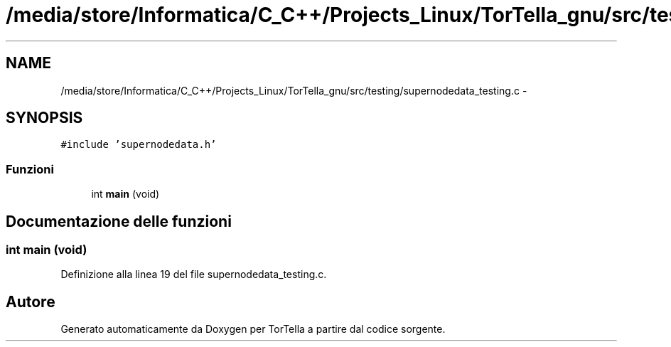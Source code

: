 .TH "/media/store/Informatica/C_C++/Projects_Linux/TorTella_gnu/src/testing/supernodedata_testing.c" 3 "19 Jun 2008" "Version 0.1" "TorTella" \" -*- nroff -*-
.ad l
.nh
.SH NAME
/media/store/Informatica/C_C++/Projects_Linux/TorTella_gnu/src/testing/supernodedata_testing.c \- 
.SH SYNOPSIS
.br
.PP
\fC#include 'supernodedata.h'\fP
.br

.SS "Funzioni"

.in +1c
.ti -1c
.RI "int \fBmain\fP (void)"
.br
.in -1c
.SH "Documentazione delle funzioni"
.PP 
.SS "int main (void)"
.PP
Definizione alla linea 19 del file supernodedata_testing.c.
.SH "Autore"
.PP 
Generato automaticamente da Doxygen per TorTella a partire dal codice sorgente.
